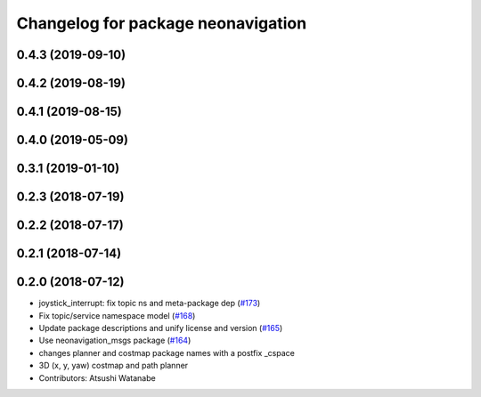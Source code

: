 ^^^^^^^^^^^^^^^^^^^^^^^^^^^^^^^^^^^
Changelog for package neonavigation
^^^^^^^^^^^^^^^^^^^^^^^^^^^^^^^^^^^

0.4.3 (2019-09-10)
------------------

0.4.2 (2019-08-19)
------------------

0.4.1 (2019-08-15)
------------------

0.4.0 (2019-05-09)
------------------

0.3.1 (2019-01-10)
------------------

0.2.3 (2018-07-19)
------------------

0.2.2 (2018-07-17)
------------------

0.2.1 (2018-07-14)
------------------

0.2.0 (2018-07-12)
------------------
* joystick_interrupt: fix topic ns and meta-package dep (`#173 <https://github.com/at-wat/neonavigation/issues/173>`_)
* Fix topic/service namespace model (`#168 <https://github.com/at-wat/neonavigation/issues/168>`_)
* Update package descriptions and unify license and version (`#165 <https://github.com/at-wat/neonavigation/issues/165>`_)
* Use neonavigation_msgs package (`#164 <https://github.com/at-wat/neonavigation/issues/164>`_)
* changes planner and costmap package names with a postfix _cspace
* 3D (x, y, yaw) costmap and path planner
* Contributors: Atsushi Watanabe
